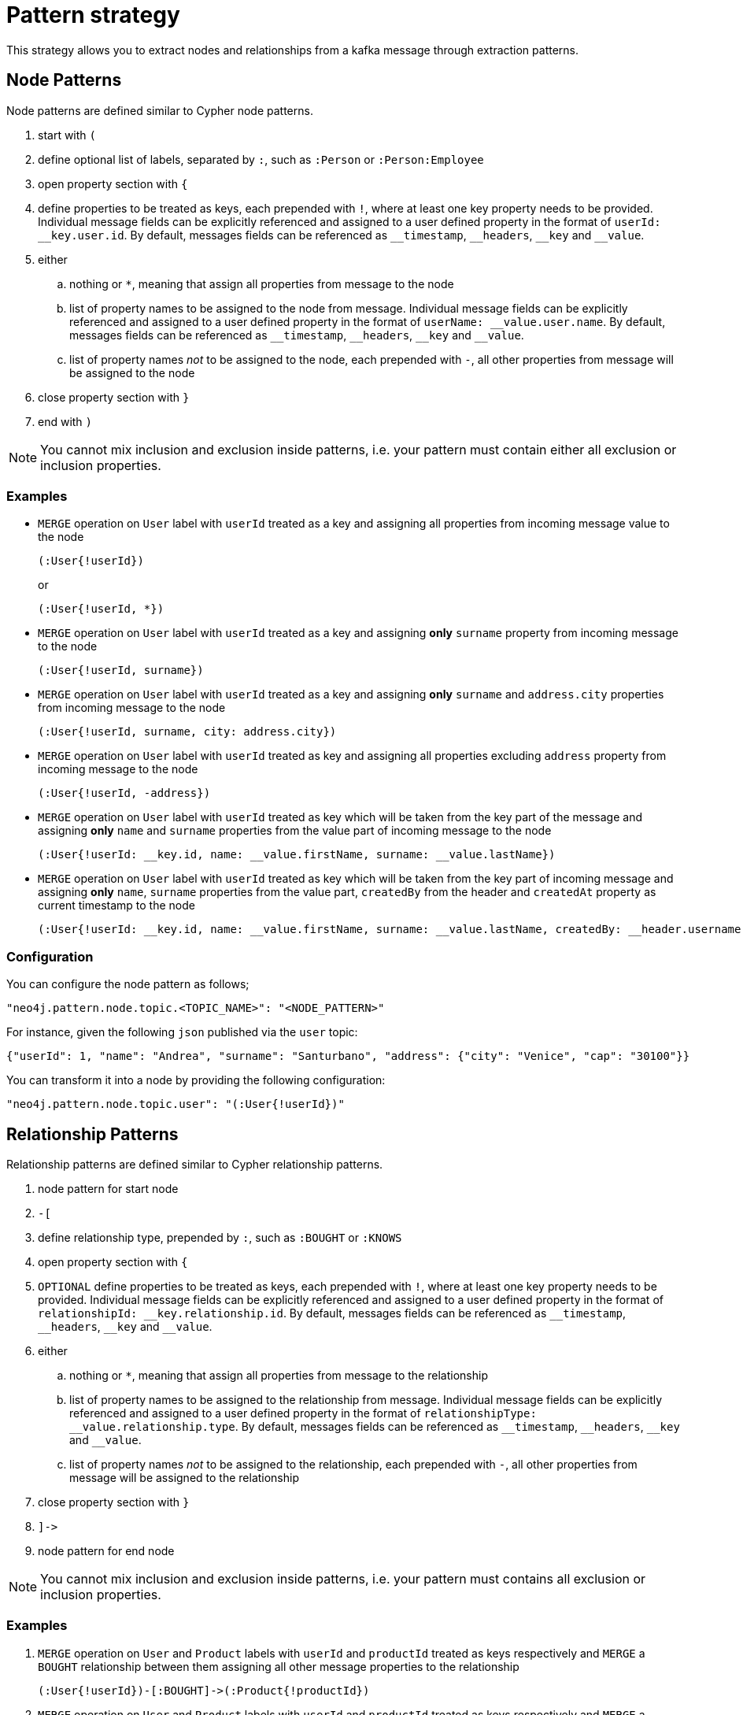 = Pattern strategy

This strategy allows you to extract nodes and relationships from a kafka message through extraction patterns.

== Node Patterns

Node patterns are defined similar to Cypher node patterns.

. start with `(`
. define optional list of labels, separated by `:`, such as `:Person` or `:Person:Employee`
. open property section with `{`
. define properties to be treated as keys, each prepended with `!`, where at least one key property needs to be provided.
Individual message fields can be explicitly referenced and assigned to a user defined property in the format of `userId: \__key.user.id`.
By default, messages fields can be referenced as `__timestamp`, `\__headers`, `__key` and `__value`.
. either
.. nothing or `*`, meaning that assign all properties from message to the node
.. list of property names to be assigned to the node from message.
Individual message fields can be explicitly referenced and assigned to a user defined property in the format of `userName: \__value.user.name`.
By default, messages fields can be referenced as `__timestamp`, `\__headers`, `__key` and `__value`.
.. list of property names _not_ to be assigned to the node, each prepended with `-`, all other properties from message will be assigned to the node
. close property section with `}`
. end with `)`

[NOTE]
You cannot mix inclusion and exclusion inside patterns, i.e. your pattern must contain either all exclusion or inclusion properties.

=== Examples

* `MERGE` operation on `User` label with `userId` treated as a key and assigning all properties from incoming message value to the node
+
[source]
----
(:User{!userId})
----
+
or
+
[source]
----
(:User{!userId, *})
----

* `MERGE` operation on `User` label with `userId` treated as a key and assigning *only* `surname` property from incoming message to the node
+
[source]
----
(:User{!userId, surname})
----

* `MERGE` operation on `User` label with `userId` treated as a key and assigning *only* `surname` and `address.city` properties from incoming message to the node
+
[source]
----
(:User{!userId, surname, city: address.city})
----

* `MERGE` operation on `User` label with `userId` treated as key and assigning all properties excluding `address` property from incoming message to the node
+
[source]
----
(:User{!userId, -address})
----

* `MERGE` operation on `User` label with `userId` treated as key which will be taken from the key part of the message and assigning *only* `name` and `surname` properties from the value part of incoming message to the node
+
[source]
----
(:User{!userId: __key.id, name: __value.firstName, surname: __value.lastName})
----

* `MERGE` operation on `User` label with `userId` treated as key which will be taken from the key part of incoming message and assigning *only* `name`, `surname` properties from the value part, `createdBy` from the header and `createdAt` property as current timestamp to the node
+
[source]
----
(:User{!userId: __key.id, name: __value.firstName, surname: __value.lastName, createdBy: __header.username, createdAt: __timestamp})
----

=== Configuration

You can configure the node pattern as follows;

[source,json,subs="verbatim,attributes"]
----
"neo4j.pattern.node.topic.<TOPIC_NAME>": "<NODE_PATTERN>"
----

For instance, given the following `json` published via the `user` topic:

[source,json]
----
{"userId": 1, "name": "Andrea", "surname": "Santurbano", "address": {"city": "Venice", "cap": "30100"}}
----

You can transform it into a node by providing the following configuration:

[source,json,subs="verbatim,attributes"]
----
"neo4j.pattern.node.topic.user": "(:User{!userId})"
----

== Relationship Patterns

Relationship patterns are defined similar to Cypher relationship patterns.

. node pattern for start node
. `-[`
. define relationship type, prepended by `:`, such as `:BOUGHT` or `:KNOWS`
. open property section with `{`
. `OPTIONAL` define properties to be treated as keys, each prepended with `!`, where at least one key property needs to be provided.
Individual message fields can be explicitly referenced and assigned to a user defined property in the format of `relationshipId: \__key.relationship.id`.
By default, messages fields can be referenced as `__timestamp`, `\__headers`, `__key` and `__value`.
. either
.. nothing or `*`, meaning that assign all properties from message to the relationship
.. list of property names to be assigned to the relationship from message.
Individual message fields can be explicitly referenced and assigned to a user defined property in the format of `relationshipType: \__value.relationship.type`.
By default, messages fields can be referenced as `__timestamp`, `\__headers`, `__key` and `__value`.
.. list of property names _not_ to be assigned to the relationship, each prepended with `-`, all other properties from message will be assigned to the relationship
. close property section with `}`
. `]\->`
. node pattern for end node

[NOTE]
You cannot mix inclusion and exclusion inside patterns, i.e. your pattern must contains all exclusion or inclusion properties.

=== Examples

. `MERGE` operation on `User` and `Product` labels with `userId` and `productId` treated as keys respectively and `MERGE` a `BOUGHT` relationship between them assigning all other message properties to the relationship
+
[source]
----
(:User{!userId})-[:BOUGHT]->(:Product{!productId})
----

. `MERGE` operation on `User` and `Product` labels with `userId` and `productId` treated as keys respectively and `MERGE` a `BOUGHT` relationship between them assigning *only* `price` and `currency` properties from incoming message to the relationship
+
[source]
----
(:User{!userId})-[:BOUGHT{price,currency}]->(:Product{!productId})
----

. `MERGE` operation on `User` and `Product` labels with `userId` and `productId` treated as keys respectively and `MERGE` a `BOUGHT` relationship between them assigning *only* `price`,  `currency` and `shippingAddress.city` properties from incoming message to the relationship
+
[source]
----
(:User{!userId})-[:BOUGHT{price,currency,shippingAddress.city}]->(:Product{!productId})
----

. `MERGE` operation on `User` and `Product` labels with `userId` and `productId` treated as keys respectively and `MERGE` a `BOUGHT` relationship between them assigning all properties *excluding* `shippingAddress` from incoming message to the relationship
+
[source]
----
(:User{!userId})-[:BOUGHT{-shippingAddress}]->(:Product{!productId})
----

. `MERGE` operation on `User` and `Product` labels with `userId` and `productId` treated as keys respectively, assign `userFirstName` and `userLastName` properties from the message to the `User` node and `MERGE` a `BOUGHT` relationship between them assigning *only* `price` and `currency` properties from the message to the relationship
+
[source]
----
(:User{!userId, userFirstName, userLastName})-[:BOUGHT{price, currency}]->(:Product{!productId})
----

. `MERGE` operation on `User` and `Product` labels with `userId` and `productId` treated as keys respectively and `MERGE` a `BOUGHT` relationship between them assigning *only* `transactionId` property as a key property from key part of the message and `date` from value part of the message to the relationship
+
[source]
----
(:User{!userId})-[:BOUGHT{!transactionId: __key.transaction.id, date: __value.transaction.date}]->(:Product{!productId})
----

=== Configuration

You can configure the relationship pattern as follows;

[source,json,subs="verbatim,attributes"]
----
"neo4j.pattern.relationship.topic.<TOPIC_NAME>": "<RELATIONSHIP_PATTERN>"
----

For instance, given the following `json` published via the `user` topic:

[source,json]
----
{"userId": 1, "productId": 100, "price": 10, "currency": "€", "shippingAddress": {"city": "Venice", "cap": "30100"}}
----

You can transform it into a path, like `(n)-[r]->(m)`, by providing the following configuration:

[source,json,subs="verbatim,attributes"]
----
"neo4j.pattern.relationship.topic.user": "(:User{!userId})-[:BOUGHT{price, currency}]->(:Product{!productId})"
----

[NOTE]
Relationship key properties can only be used with Neo4j Enterprise Edition and AuraDB.

== Tombstone Records

The pattern strategy supports https://en.wikipedia.org/wiki/Tombstone_(data_store)[tombstone records].
In order to use it, message key should contain at least the key properties present in the provided pattern and message value should be set as `null`.

[IMPORTANT]
**Currently, you cannot define multiple patterns for a single topic, such as extracting more than one node or relationship type from a single message.
In order to achieve this, you have to use a different topic for each pattern.**
